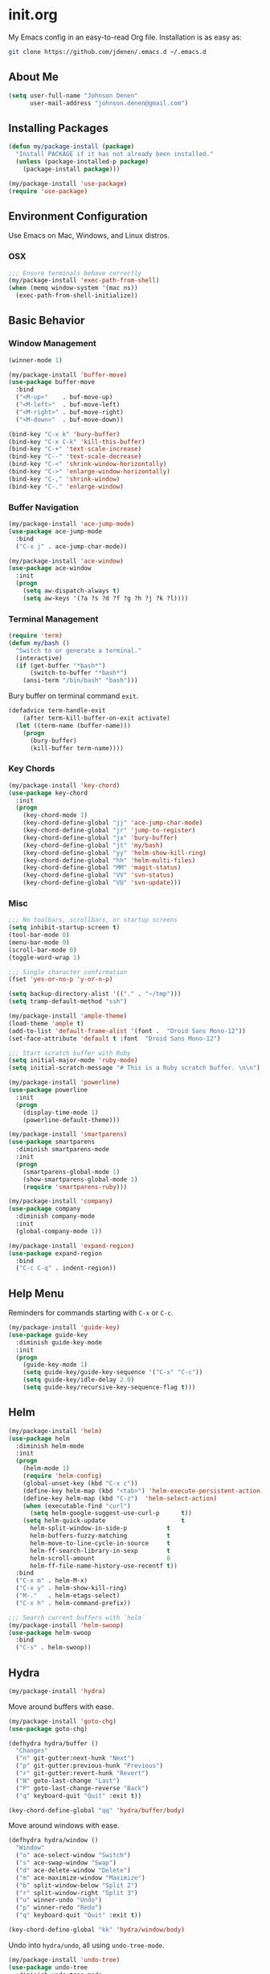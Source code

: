 * init.org
My Emacs config in an easy-to-read Org file. Installation is as easy as:
#+BEGIN_SRC bash
git clone https://github.com/jdenen/.emacs.d ~/.emacs.d
#+END_SRC
** About Me
#+begin_src emacs-lisp
(setq user-full-name "Johnson Denen"
      user-mail-address "johnson.denen@gmail.com")
#+end_src
** Installing Packages
#+BEGIN_SRC emacs-lisp
(defun my/package-install (package)
  "Install PACKAGE if it has not already been installed."
  (unless (package-installed-p package)
    (package-install package)))

(my/package-install 'use-package)
(require 'use-package)
#+END_SRC
** Environment Configuration
Use Emacs on Mac, Windows, and Linux distros.
*** OSX
#+BEGIN_SRC emacs-lisp
;;; Ensure terminals behave correctly
(my/package-install 'exec-path-from-shell)
(when (memq window-system '(mac ns))
  (exec-path-from-shell-initialize))
#+END_SRC
** Basic Behavior
*** Window Management
#+BEGIN_SRC emacs-lisp
(winner-mode 1)

(my/package-install 'buffer-move)
(use-package buffer-move
  :bind
  ("<M-up>"    . buf-move-up)
  ("<M-left>"  . buf-move-left)
  ("<M-right>" . buf-move-right)
  ("<M-down>"  . buf-move-down))

(bind-key "C-x k" 'bury-buffer)
(bind-key "C-x C-k" 'kill-this-buffer)
(bind-key "C-+" 'text-scale-increase)
(bind-key "C--" 'text-scale-decrease)
(bind-key "C-<" 'shrink-window-horizontally)
(bind-key "C->" 'enlarge-window-horizontally)
(bind-key "C-," 'shrink-window)
(bind-key "C-." 'enlarge-window)
#+END_SRC
*** Buffer Navigation
#+BEGIN_SRC emacs-lisp
(my/package-install 'ace-jump-mode)
(use-package ace-jump-mode
  :bind 
  ("C-x j" . ace-jump-char-mode))

(my/package-install 'ace-window)
(use-package ace-window
  :init
  (progn
    (setq aw-dispatch-always t)
    (setq aw-keys '(?a ?s ?d ?f ?g ?h ?j ?k ?l))))
#+END_SRC
*** Terminal Management
#+BEGIN_SRC emacs-lisp
(require 'term)
(defun my/bash ()
  "Switch to or generate a terminal."
  (interactive)
  (if (get-buffer "*bash*")
      (switch-to-buffer "*bash*")
    (ansi-term "/bin/bash" "bash")))
#+END_SRC

Bury buffer on terminal command =exit=.
#+BEGIN_SRC emacs-lisp
(defadvice term-handle-exit
    (after term-kill-buffer-on-exit activate)
  (let ((term-name (buffer-name)))
    (progn
      (bury-buffer)
      (kill-buffer term-name))))
#+END_SRC
*** Key Chords
#+BEGIN_SRC emacs-lisp
(my/package-install 'key-chord)
(use-package key-chord
  :init
  (progn
    (key-chord-mode 1)
    (key-chord-define-global "jj" 'ace-jump-char-mode)
    (key-chord-define-global "jr" 'jump-to-register)
    (key-chord-define-global "jx" 'bury-buffer)
    (key-chord-define-global "jt" 'my/bash)
    (key-chord-define-global "yy" 'helm-show-kill-ring)
    (key-chord-define-global "hh" 'helm-multi-files)
    (key-chord-define-global "MM" 'magit-status)
    (key-chord-define-global "VV" 'svn-status)
    (key-chord-define-global "VU" 'svn-update)))
#+END_SRC
*** Misc
#+BEGIN_SRC emacs-lisp
;;; No toolbars, scrollbars, or startup screens
(setq inhibit-startup-screen t)
(tool-bar-mode 0)
(menu-bar-mode 0)
(scroll-bar-mode 0)
(toggle-word-wrap 1)

;;; Single character confirmation
(fset 'yes-or-no-p 'y-or-n-p)

(setq backup-directory-alist '(("." . "~/tmp")))
(setq tramp-default-method "ssh")

(my/package-install 'ample-theme)
(load-theme 'ample t)
(add-to-list 'default-frame-alist '(font .  "Droid Sans Mono-12"))
(set-face-attribute 'default t :font  "Droid Sans Mono-12")

;;; Start scratch buffer with Ruby
(setq initial-major-mode 'ruby-mode)
(setq initial-scratch-message "# This is a Ruby scratch buffer. \n\n")
#+END_SRC

#+BEGIN_SRC emacs-lisp
(my/package-install 'powerline)
(use-package powerline
  :init
  (progn
    (display-time-mode 1)
    (powerline-default-theme)))
#+END_SRC

#+BEGIN_SRC emacs-lisp
(my/package-install 'smartparens)
(use-package smartparens
  :diminish smartparens-mode
  :init
  (progn
    (smartparens-global-mode 1)
    (show-smartparens-global-mode 1)
    (require 'smartparens-ruby)))
#+END_SRC

#+BEGIN_SRC emacs-lisp
(my/package-install 'company)
(use-package company
  :diminish company-mode
  :init 
  (global-company-mode 1))
#+END_SRC

#+BEGIN_SRC emacs-lisp
(my/package-install 'expand-region)
(use-package expand-region
  :bind
  ("C-c C-q" . indent-region))
#+END_SRC
** Help Menu
Reminders for commands starting with =C-x= or =C-c=.
#+BEGIN_SRC emacs-lisp
(my/package-install 'guide-key)
(use-package guide-key
  :diminish guide-key-mode
  :init
  (progn
    (guide-key-mode 1)
    (setq guide-key/guide-key-sequence '("C-x" "C-c"))
    (setq guide-key/idle-delay 2.0)
    (setq guide-key/recursive-key-sequence-flag t)))
#+END_SRC
** Helm
#+BEGIN_SRC emacs-lisp
(my/package-install 'helm)
(use-package helm
  :diminish helm-mode
  :init
  (progn
    (helm-mode 1)
    (require 'helm-config)
    (global-unset-key (kbd "C-x c"))
    (define-key helm-map (kbd "<tab>") 'helm-execute-persistent-action)
    (define-key helm-map (kbd "C-z")  'helm-select-action)
    (when (executable-find "curl")
      (setq helm-google-suggest-use-curl-p      t))
    (setq helm-quick-update                     t
	  helm-split-window-in-side-p           t
	  helm-buffers-fuzzy-matching           t
	  helm-move-to-line-cycle-in-source     t
	  helm-ff-search-library-in-sexp        t
	  helm-scroll-amount                    8
	  helm-ff-file-name-history-use-recentf t))
  :bind
  ("C-x m" . helm-M-x)
  ("C-x y" . helm-show-kill-ring)
  ("M-."   . helm-etags-select)
  ("C-x h" . helm-command-prefix))

;;; Search current buffers with `helm`
(my/package-install 'helm-swoop)
(use-package helm-swoop
  :bind
  ("C-s" . helm-swoop))
#+END_SRC
** Hydra
#+BEGIN_SRC emacs-lisp
(my/package-install 'hydra)
#+END_SRC

Move around buffers with ease.

#+BEGIN_SRC emacs-lisp
(my/package-install 'goto-chg)
(use-package goto-chg)

(defhydra hydra/buffer ()
  "Changes"
  ("n" git-gutter:next-hunk "Next")
  ("p" git-gutter:previous-hunk "Previous")
  ("r" git-gutter:revert-hunk "Revert")
  ("N" goto-last-change "Last")
  ("P" goto-last-change-reverse "Back")
  ("q" keyboard-quit "Quit" :exit t))

(key-chord-define-global "qq" 'hydra/buffer/body)
#+END_SRC

Move around windows with ease.

#+BEGIN_SRC emacs-lisp
(defhydra hydra/window ()
  "Window"
  ("o" ace-select-window "Switch")
  ("s" ace-swap-window "Swap")
  ("d" ace-delete-window "Delete")
  ("m" ace-maximize-window "Maximize")
  ("b" split-window-below "Split 2")
  ("r" split-window-right "Split 3")
  ("u" winner-undo "Undo")
  ("p" winner-redo "Redo")
  ("q" keyboard-quit "Quit" :exit t))

(key-chord-define-global "kk" 'hydra/window/body)
#+END_SRC

Undo into =hydra/undo=, all using =undo-tree-mode=.

#+BEGIN_SRC emacs-lisp
(my/package-install 'undo-tree)
(use-package undo-tree
  :diminish undo-tree-mode
  :init 
  (global-undo-tree-mode 1))

(defun my/undo ()
  "Undo last edit into hydra options."
  (interactive)
  (progn
    (undo-tree-undo)
    (hydra/undo/body)))

(defhydra hydra/undo ()
  "Undo"
  ("u" undo-tree-undo "Undo")
  ("r" undo-tree-redo "Redo")
  ("x" my/expand-to-hydra "Expand" :exit t)
  ("q" keyboard-quit "Quit" :exit t))

(key-chord-define-global "uu" 'my/undo)
#+END_SRC

Expand region and present options via =hydra/expand=.

#+BEGIN_SRC emacs-lisp
(defun my/expand-to-hydra ()
  "Expand region into hydra options."
  (interactive)
  (progn
    (er/expand-region 1)
    (hydra/expand/body)))

(defhydra hydra/expand ()
  "Expand"
  ("x" er/expand-region "Expand")
  ("c" er/contract-region "Contract")
  ("m" helm-M-x "Command")
  ("n" narrow-to-region "Narrow")
  ("w" kill-region "Kill")
  ("q" keyboard-quit "Quit" :exit t))

(key-chord-define-global ";;" 'my/expand-to-hydra)
#+END_SRC
** Version Control
#+BEGIN_SRC emacs-lisp
;;; Git
(my/package-install 'magit)
(use-package magit
  :bind 
  ("C-x g" . magit-status))

(my/package-install 'git-gutter)
(use-package git-gutter
  :diminish git-gutter-mode
  :init
  (global-git-gutter-mode +1))

;;; Subversion
(autoload 'svn-status "dsvn" "Run `svn status'." t)
(autoload 'svn-update "dsvn" "Run `svn update'." t)
(require 'vc-svn)
#+END_SRC
** Project Navigation
#+BEGIN_SRC emacs-lisp
(my/package-install 'projectile)
(use-package projectile
  :init 
  (projectile-global-mode t))

;;; Navigate projects with `helm`
(my/package-install 'helm-projectile)
(use-package helm-projectile
  :init 
  (helm-projectile-on))
#+END_SRC
** Ruby
*** YARD
#+BEGIN_SRC emacs-lisp
(my/package-install 'yari)
(use-package yari)

(my/package-install 'yard-mode)
(use-package yard-mode
  :diminish yard-mode
  :init
  (add-hook 'ruby-mode-hook 'yard-mode))
#+END_SRC
*** Cucumber
#+BEGIN_SRC emacs-lisp
(my/package-install 'feature-mode)
(use-package feature-mode
  :init
  (progn
    (setq feature-cucumber-command
      "bundle exec cucumber -r features")))

(defun my/walk-back-to-regexp (c)
  "Move cursor to start of Regexp on line starting with character C."
  (while (progn
           (previous-line)
           (not (looking-at (concat "^" c)))))
  (while (progn
           (forward-char)
           (not (looking-at "[:$:]")))))

(defun my/new-given-def ()
  "Create a new Cucumber Given definition."
  (interactive)
  (insert-before-markers "Given /^$/ do\n\nend\n")
  (my/walk-back-to-regexp "G"))

(defun my/new-when-def ()
  "Create a new Cucumber When definition."
  (interactive)
  (insert-before-markers "When /^$/ do\n\nend\n")
  (my/walk-back-to-regexp "W"))

(defun my/new-then-def ()
  "Create a new Cucumber Then definition."
  (interactive)
  (insert-before-markers "Then /^$/ do\n\nend\n")
  (my/walk-back-to-regexp "T"))

(defun my/features ()
  "Run Cucumber from Ruby project root."
  (interactive)
  (let ((default-directory (rspec-project-root)))
    (shell-command "bundle exec cucumber")))
#+END_SRC
*** RSpec
#+BEGIN_SRC emacs-lisp
;;; RSpec
(my/package-install 'rspec-mode)
(use-package rspec-mode
  :diminish rspec-mode
  :init
  (progn
    (setq rspec-use-rake-when-possible nil)
    (setq rspec-command-options "--format progress")))

(defun my/specs ()
  "Run RSpec from Ruby project root."
  (interactive)
  (let ((default-directory (rspec-project-root)))
    (shell-command "bundle exec rspec")))
#+END_SRC
*** Pry
#+BEGIN_SRC emacs-lisp
(defun my/pry ()
  "Pry console via `ansi-term`. Requires top-level lib files when available."
  (interactive)
  (let ((default-directory (rspec-project-root)))
    (term-send-string
      (ansi-term "pry" "Pry")
      (concat "Dir['./lib/*.rb'].each{ |f| require f } rescue nil" "\n"))))

(defun my/binding.pry ()
  "Insert binding.pry."
  (interactive)
  (insert-before-markers "require 'pry'; binding.pry"))
#+END_SRC

#+BEGIN_SRC emacs-lisp
;;; Ruby REPL
(my/package-install 'inf-ruby)
(use-package inf-ruby
  :init (add-hook 'ruby-mode-hook 'inf-ruby-minor-mode))

(autoload 'inf-ruby-minor-mode "inf-ruby" "Run an inferior Ruby process")
(add-hook 'ruby-mode-hook 'inf-ruby-minor-mode)
(setq inf-ruby-default-implementation "pry")
(setq inf-ruby-first-prompt-pattern "^\\[[0-9]+\\] pry\\((.*)\\)> *")
(setq inf-ruby-prompt-pattern "^\\[[0-9]+\\] pry\\((.*)\\)[>*\"'] *")

(defun comint-clear-buffer ()
  (interactive)
  (let ((comint-buffer-maximum-size 0))
    (comint-truncate-buffer)))
#+END_SRC
*** Etags
#+BEGIN_SRC emacs-lisp
(defun my/ruby-tags ()
  "Generate Etags for Ruby with the `ripper-tags` gem."
  (interactive)
  (let ((default-directory (rspec-project-root)))
    (shell-command "ripper-tags -R -e -f TAGS")))
#+END_SRC
*** Projects
#+BEGIN_SRC emacs-lisp
(my/package-install 'rake)
(use-package rake)

(my/package-install 'bundler)
(use-package bundler)

(my/package-install 'rubocop)
(use-package rubocop)
#+END_SRC
*** Key Chords
#+BEGIN_SRC emacs-lisp
;;; ruby-mode
(key-chord-define ruby-mode-map "PP" 'my/pry)
(key-chord-define ruby-mode-map "FF" 'my/features)
(key-chord-define ruby-mode-map "SS" 'my/specs)
(key-chord-define ruby-mode-map "RR" 'rubocop-check-current-file)
(key-chord-define ruby-mode-map "BB" 'my/binding.pry)
(key-chord-define ruby-mode-map "TT" 'my/ruby-tags)
(key-chord-define ruby-mode-map "YY" 'yari)
;;; feature-mode
(key-chord-define feature-mode-map "jd" 'feature-goto-step-definition)
#+END_SRC
** Scala
#+BEGIN_SRC emacs-lisp
(my/package-install 'scala-mode)
(use-package scala-mode)
#+END_SRC
** C#
#+BEGIN_SRC emacs-lisp
(my/package-install 'csharp-mode)
(use-package csharp-mode)

;; (my/package-install 'omnisharp-mode)
;; (use-package omnisharp-mode
;;   :init (add-hook 'csharp-mode-hook 'omnisharp-mode))
#+END_SRC
** Text Modes
*** Org
#+BEGIN_SRC emacs-lisp
;;; Present `org-mode` in a less cluttered way 
(setq org-startup-indented t)
#+END_SRC
*** JSON
#+BEGIN_SRC emacs-lisp
(my/package-install 'json-reformat)
(use-package json-reformat
  :init
  (setq json-reformat:indent-width 2))
#+END_SRC
*** YAML
#+BEGIN_SRC emacs-lisp
(my/package-install 'yaml-mode)
(use-package yaml-mode)
#+END_SRC
*** Markdown
#+BEGIN_SRC emacs-lisp
(my/package-install 'markdown-mode)
(use-package markdown-mode)
#+END_SRC
** Registers
#+BEGIN_SRC emacs-lisp
(mapcar
 (lambda (r)
   (set-register (car r) (cons 'file (cdr r))))
 '((?i . "~/.emacs.d/config.org")
   (?b . "~/.bash_profile")
   (?c . "~/Documents/org-docs/cscc.org")
   (?j . "~/Documents/org-docs/johnson.org")))
#+END_SRC
** Twitter
#+BEGIN_SRC emacs-lisp
(my/package-install 'twittering-mode)
(use-package twittering-mode
  :init
  (setq twittering-icon-mode t))
#+END_SRC
